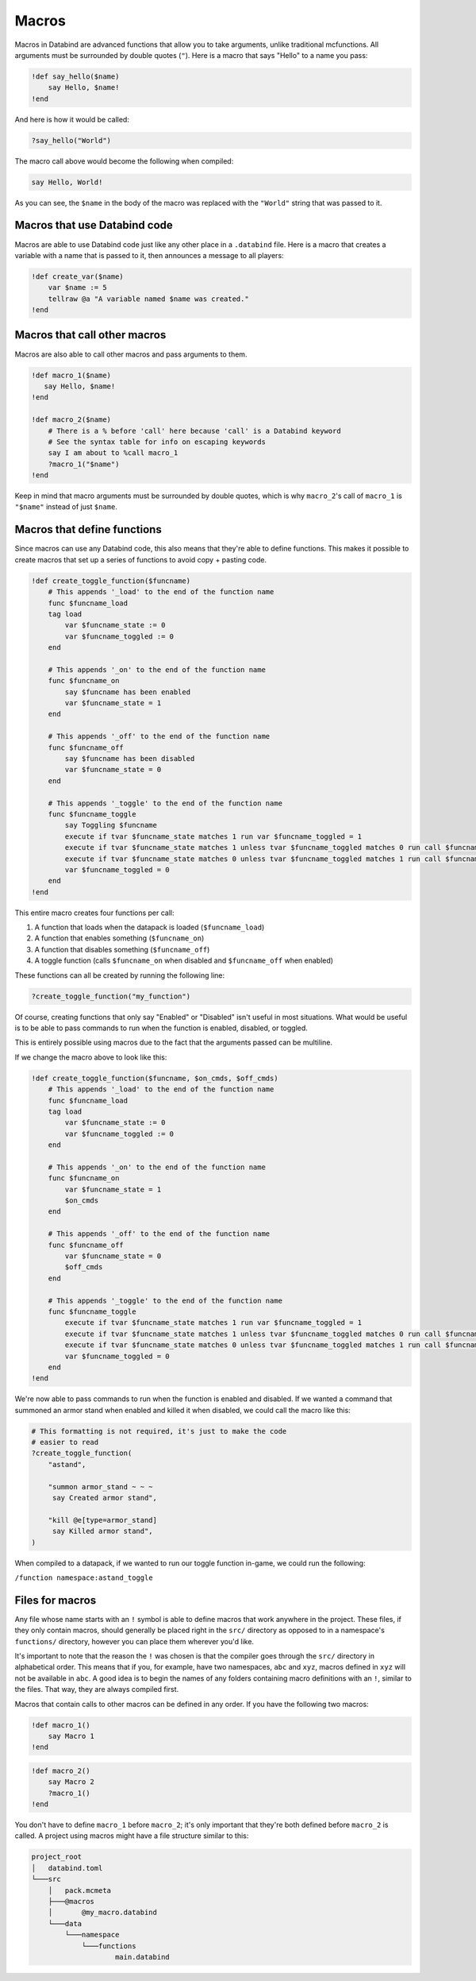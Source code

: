 Macros
======

Macros in Databind are advanced functions that allow you to take arguments,
unlike traditional mcfunctions. All arguments must be surrounded
by double quotes (``"``). Here is a macro that says "Hello" to a name you pass:

.. code-block:: databind

   !def say_hello($name)
       say Hello, $name!
   !end

And here is how it would be called:

.. code-block:: databind

   ?say_hello("World")

The macro call above would become the following when compiled:

.. code-block:: mcfunction

   say Hello, World!

As you can see, the ``$name`` in the body of the macro was replaced
with the ``"World"`` string that was passed to it.

Macros that use Databind code
-----------------------------

Macros are able to use Databind code just like any other place in a
``.databind`` file. Here is a macro that creates a variable with a name
that is passed to it, then announces a message to all players:

.. code-block:: databind

   !def create_var($name)
       var $name := 5
       tellraw @a "A variable named $name was created."
   !end

Macros that call other macros
-----------------------------

Macros are also able to call other macros and pass arguments to them.

.. code-block:: databind

   !def macro_1($name)
      say Hello, $name!
   !end
   
   !def macro_2($name)
       # There is a % before 'call' here because 'call' is a Databind keyword
       # See the syntax table for info on escaping keywords
       say I am about to %call macro_1
       ?macro_1("$name")
   !end

Keep in mind that macro arguments must be surrounded by double quotes,
which is why ``macro_2``'s call of ``macro_1`` is ``"$name"`` instead of
just ``$name``.

Macros that define functions
----------------------------

Since macros can use any Databind code, this also means that they're able to
define functions. This makes it possible to create macros that set up a series
of functions to avoid copy + pasting code.

.. code-block:: databind

   !def create_toggle_function($funcname)
       # This appends '_load' to the end of the function name
       func $funcname_load
       tag load
           var $funcname_state := 0
           var $funcname_toggled := 0
       end

       # This appends '_on' to the end of the function name
       func $funcname_on
           say $funcname has been enabled
           var $funcname_state = 1
       end

       # This appends '_off' to the end of the function name
       func $funcname_off
           say $funcname has been disabled
           var $funcname_state = 0
       end

       # This appends '_toggle' to the end of the function name
       func $funcname_toggle
           say Toggling $funcname
           execute if tvar $funcname_state matches 1 run var $funcname_toggled = 1
           execute if tvar $funcname_state matches 1 unless tvar $funcname_toggled matches 0 run call $funcname_off
           execute if tvar $funcname_state matches 0 unless tvar $funcname_toggled matches 1 run call $funcname_on
           var $funcname_toggled = 0
       end
   !end

This entire macro creates four functions per call:

#. A function that loads when the datapack is loaded (``$funcname_load``)
#. A function that enables something (``$funcname_on``)
#. A function that disables something (``$funcname_off``)
#. A toggle function (calls ``$funcname_on`` when disabled and ``$funcname_off`` when enabled)

These functions can all be created by running the following line:

.. code-block:: databind

   ?create_toggle_function("my_function")

Of course, creating functions that only say "Enabled" or "Disabled" isn't
useful in most situations. What would be useful is to be able to pass commands
to run when the function is enabled, disabled, or toggled.

This is entirely possible using macros due to the fact that the arguments
passed can be multiline.

If we change the macro above to look like this:

.. code-block:: databind

   !def create_toggle_function($funcname, $on_cmds, $off_cmds)
       # This appends '_load' to the end of the function name
       func $funcname_load
       tag load
           var $funcname_state := 0
           var $funcname_toggled := 0
       end

       # This appends '_on' to the end of the function name
       func $funcname_on
           var $funcname_state = 1
           $on_cmds
       end

       # This appends '_off' to the end of the function name
       func $funcname_off
           var $funcname_state = 0
           $off_cmds
       end

       # This appends '_toggle' to the end of the function name
       func $funcname_toggle
           execute if tvar $funcname_state matches 1 run var $funcname_toggled = 1
           execute if tvar $funcname_state matches 1 unless tvar $funcname_toggled matches 0 run call $funcname_off
           execute if tvar $funcname_state matches 0 unless tvar $funcname_toggled matches 1 run call $funcname_on
           var $funcname_toggled = 0
       end
   !end

We're now able to pass commands to run when the function is enabled
and disabled. If we wanted a command that summoned an armor
stand when enabled and killed it when disabled, we could call the
macro like this:

.. code-block:: databind

   # This formatting is not required, it's just to make the code
   # easier to read
   ?create_toggle_function(
       "astand",

       "summon armor_stand ~ ~ ~
        say Created armor stand",

       "kill @e[type=armor_stand]
        say Killed armor stand",
   )

When compiled to a datapack, if we wanted to run our toggle function
in-game, we could run the following:

``/function namespace:astand_toggle``

Files for macros
----------------

Any file whose name starts with an ``!`` symbol is able to define macros
that work anywhere in the project. These files, if they only contain macros,
should generally be placed right in the ``src/`` directory as opposed to
in a namespace's ``functions/`` directory, however you can place them wherever
you'd like.

It's important to note that the reason the ``!`` was chosen is that the compiler
goes through the ``src/`` directory in alphabetical order. This means that if you,
for example, have two namespaces, ``abc`` and ``xyz``, macros defined in ``xyz``
will not be available in ``abc``. A good idea is to begin the names of any folders
containing macro definitions with an ``!``, similar to the files. That way, they are
always compiled first.

Macros that contain calls to other macros can be defined in any order. If you have
the following two macros:

.. code-block:: databind

   !def macro_1()
       say Macro 1
   !end

.. code-block:: databind

   !def macro_2()
       say Macro 2
       ?macro_1()
   !end

You don't have to define ``macro_1`` before ``macro_2``; it's only important that
they're both defined before ``macro_2`` is called. A project using macros might
have a file structure similar to this:

.. code-block:: text

   project_root
   │   databind.toml
   └───src
       │   pack.mcmeta
       ├───@macros
       │       @my_macro.databind
       └───data
           └───namespace
               └───functions
                       main.databind
